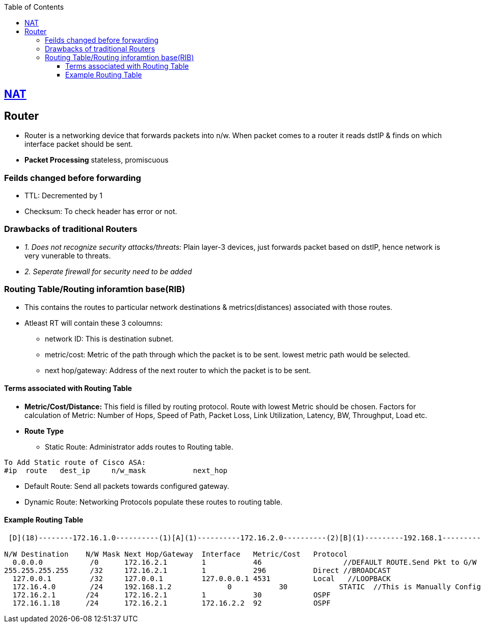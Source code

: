:toc:
:toclevels: 6

== link:NAT.adoc[NAT]
== Router
* Router is a networking device that forwards packets into n/w. When packet comes to a router it reads dstIP & finds on which interface packet should be sent.
* **Packet Processing** stateless, promiscuous

=== Feilds changed before forwarding
* TTL: Decremented by 1
* Checksum: To check header has error or not.

=== Drawbacks of traditional Routers
- _1. Does not recognize security attacks/threats:_ Plain layer-3 devices, just forwards packet based on dstIP, hence network is very vunerable to threats.
- _2. Seperate firewall for security need to be added_

=== Routing Table/Routing inforamtion base(RIB)
* This contains the routes to particular network destinations & metrics(distances) associated with those routes.
* Atleast RT will contain these 3 coloumns:
** network ID: This is destination subnet.
** metric/cost: Metric of the path through which the packet is to be sent. lowest metric path would be selected.
** next hop/gateway: Address of the next router to which the packet is to be sent.

==== Terms associated with Routing Table
* *Metric/Cost/Distance:* This field is filled by routing protocol. Route with lowest Metric should be chosen. Factors for calculation of Metric: Number of Hops, Speed of Path, Packet Loss, Link Utilization, Latency, BW, Throughput, Load etc.
* *Route Type*
** Static Route: Administrator adds routes to Routing table. 
```c
To Add Static route of Cisco ASA:          
#ip  route   dest_ip     n/w_mask           next_hop       
```
** Default Route: Send all packets towards configured gateway.
** Dynamic Route: Networking Protocols populate these routes to routing table.

==== Example Routing Table
```c
 [D](18)--------172.16.1.0----------(1)[A](1)----------172.16.2.0----------(2)[B](1)---------192.168.1----------(2)[C]172.16.4.1
 
N/W Destination    N/W Mask Next Hop/Gateway  Interface   Metric/Cost   Protocol 	 
  0.0.0.0           /0      172.16.2.1        1           46                   //DEFAULT ROUTE.Send Pkt to G/W If no specific Next Hop is Listed in Table.
255.255.255.255     /32     172.16.2.1        1           296           Direct //BROADCAST
  127.0.0.1         /32     127.0.0.1         127.0.0.0.1 4531          Local   //LOOPBACK 
  172.16.4.0        /24     192.168.1.2 	    0           30            STATIC  //This is Manually Configured 
  172.16.2.1       /24      172.16.2.1 	      1           30            OSPF 	 
  172.16.1.18      /24      172.16.2.1 	      172.16.2.2  92            OSPF 	 
```
